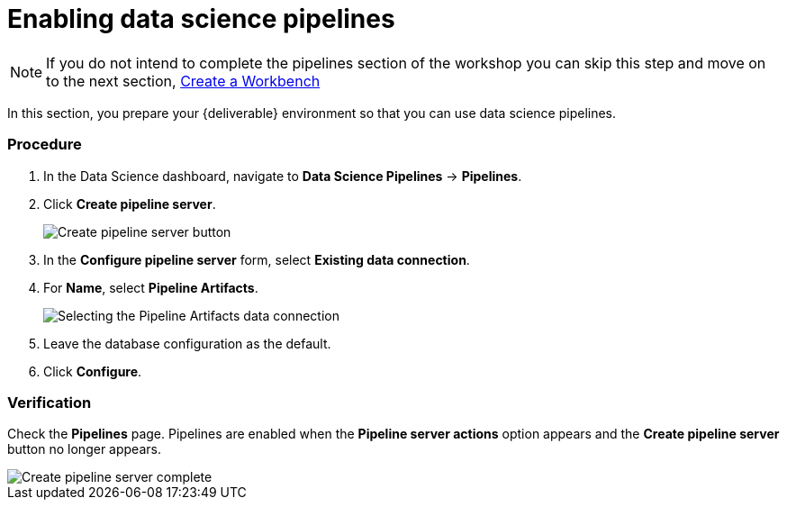 [id='enabling-data-science-pipelines_{context}']
= Enabling data science pipelines


NOTE: If you do not intend to complete the pipelines section of the workshop you can skip this step and move on to the next section, xref:fraud-detection:creating-a-workbench.adoc[Create a Workbench]


In this section, you prepare your {deliverable} environment so that you can use data science pipelines.

=== Procedure

. In the Data Science dashboard, navigate to *Data Science Pipelines* -> *Pipelines*.

. Click *Create pipeline server*.
+
image::projects/ds-project-create-pipeline-server.png[Create pipeline server button]

. In the *Configure pipeline server* form, select *Existing data connection*.

. For *Name*, select *Pipeline Artifacts*.
+
image::projects/ds-project-create-pipeline-server-form.png[Selecting the Pipeline Artifacts data connection]

. Leave the database configuration as the default.

. Click *Configure*.

=== Verification

Check the *Pipelines* page. Pipelines are enabled when the *Pipeline server actions* option appears and the *Create pipeline server* button no longer appears.

image::projects/ds-project-create-pipeline-server-complete.png[Create pipeline server complete]


